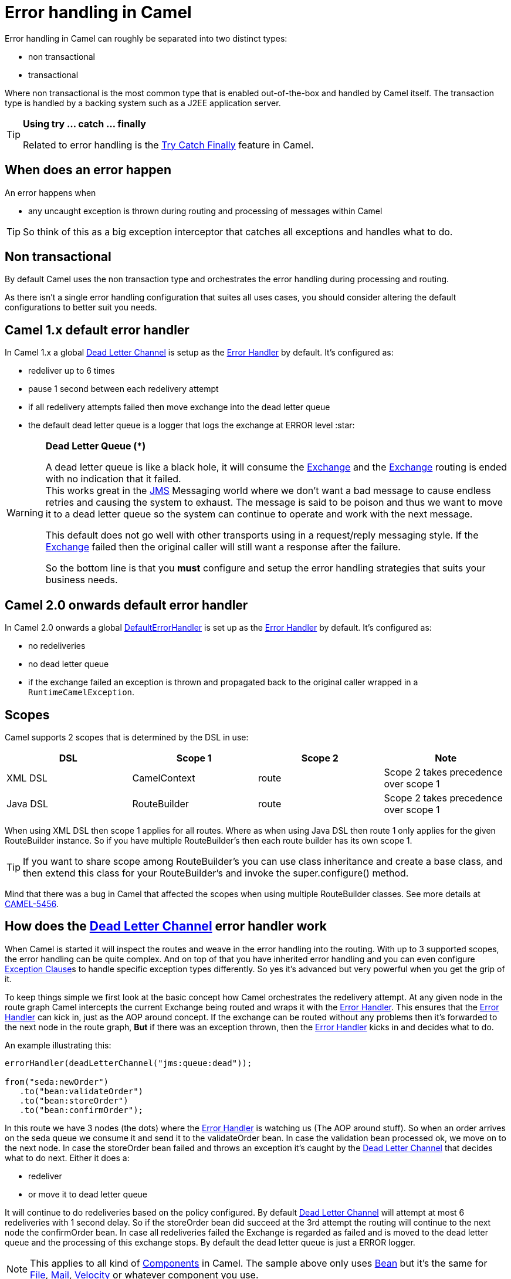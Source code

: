 [[ErrorhandlinginCamel-ErrorhandlinginCamel]]
= Error handling in Camel

Error handling in Camel can roughly be separated into two distinct
types:

* non transactional
* transactional

Where non transactional is the most common type that is enabled
out-of-the-box and handled by Camel itself. The transaction type is
handled by a backing system such as a J2EE application server.

[TIP]
====
**Using try ... catch ... finally**

Related to error handling is the xref:try-catch-finally.adoc[Try Catch
Finally] feature in Camel.
====

[[ErrorhandlinginCamel-Whendoesanerrorhappen]]
== When does an error happen

An error happens when

* any uncaught exception is thrown during routing and processing of
messages within Camel

TIP: So think of this as a big exception interceptor that catches all
exceptions and handles what to do.

[[ErrorhandlinginCamel-Nontransactional]]
== Non transactional

By default Camel uses the non transaction type and orchestrates the
error handling during processing and routing.

As there isn't a single error handling configuration that suites all
uses cases, you should consider altering the default configurations to
better suit you needs.

[[ErrorhandlinginCamel-Camel1.xdefaulterrorhandler]]
== Camel 1.x default error handler

In Camel 1.x a global xref:dead-letter-channel.adoc[Dead Letter Channel]
is setup as the xref:error-handler.adoc[Error Handler] by default. It's
configured as:

* redeliver up to 6 times
* pause 1 second between each redelivery attempt
* if all redelivery attempts failed then move exchange into the dead
letter queue
* the default dead letter queue is a logger that logs the exchange at
ERROR level :star:

[WARNING]
====
**Dead Letter Queue (*)**

A dead letter queue is like a black hole, it will consume the
xref:exchange.adoc[Exchange] and the xref:exchange.adoc[Exchange]
routing is ended with no indication that it failed. +
This works great in the xref:components::jms-component.adoc[JMS] Messaging world where we
don't want a bad message to cause endless retries and causing the system
to exhaust. The message is said to be poison and thus we want to move it
to a dead letter queue so the system can continue to operate and work
with the next message.

This default does not go well with other transports using in a
request/reply messaging style. If the xref:exchange.adoc[Exchange]
failed then the original caller will still want a response after the
failure.

So the bottom line is that you *must* configure and setup the error
handling strategies that suits your business needs.
====

[[ErrorhandlinginCamel-Camel2.0onwardsdefaulterrorhandler]]
== Camel 2.0 onwards default error handler

In Camel 2.0 onwards a global
xref:defaulterrorhandler.adoc[DefaultErrorHandler] is set up as the
xref:error-handler.adoc[Error Handler] by default. It's configured as:

* no redeliveries
* no dead letter queue
* if the exchange failed an exception is thrown and propagated back to
the original caller wrapped in a `RuntimeCamelException`.

[[ErrorhandlinginCamel-Scopes]]
== Scopes

Camel supports 2 scopes that is determined by the DSL in use:

[width="100%",cols="25%,25%,25%,25%",options="header",]
|=======================================================================
|DSL |Scope 1 |Scope 2 |Note
|XML DSL |CamelContext |route |Scope 2 takes precedence over scope 1

|Java DSL |RouteBuilder |route |Scope 2 takes precedence over
scope 1
|=======================================================================

When using XML DSL then scope 1 applies for all routes. Where as when
using Java DSL then route 1 only applies for the given RouteBuilder
instance. So if you have multiple RouteBuilder's then each route builder
has its own scope 1.

[TIP]
====
If you want to share scope among RouteBuilder's you can use class
inheritance and create a base class, and then extend this class for your
RouteBuilder's and invoke the super.configure() method.
====

Mind that there was a bug in Camel that affected the scopes when using
multiple RouteBuilder classes. See more details at
https://issues.apache.org/jira/browse/CAMEL-5456[CAMEL-5456].

[[ErrorhandlinginCamel-Howdoestheerrorhandlerwork]]
== How does the xref:dead-letter-channel.adoc[Dead Letter Channel] error handler work

When Camel is started it will inspect the routes and weave in the error
handling into the routing. With up to 3 supported scopes, the error
handling can be quite complex. And on top of that you have inherited
error handling and you can even configure
xref:exception-clause.adoc[Exception Clause]s to handle specific
exception types differently. So yes it's advanced but very powerful when
you get the grip of it.

To keep things simple we first look at the basic concept how Camel
orchestrates the redelivery attempt. At any given node in the route
graph Camel intercepts the current Exchange being routed and wraps it
with the xref:error-handler.adoc[Error Handler]. This ensures that the
xref:error-handler.adoc[Error Handler] can kick in, just as the AOP
around concept. If the exchange can be routed without any problems then
it's forwarded to the next node in the route graph, *But* if there was
an exception thrown, then the xref:error-handler.adoc[Error Handler]
kicks in and decides what to do.

An example illustrating this:

[source,java]
----
errorHandler(deadLetterChannel("jms:queue:dead"));

from("seda:newOrder")
   .to("bean:validateOrder")
   .to("bean:storeOrder")
   .to("bean:confirmOrder");
----

In this route we have 3 nodes (the dots) where the
xref:error-handler.adoc[Error Handler] is watching us (The AOP around
stuff). So when an order arrives on the seda queue we consume it and
send it to the validateOrder bean. In case the validation bean processed
ok, we move on to the next node. In case the storeOrder bean failed and
throws an exception it's caught by the
xref:dead-letter-channel.adoc[Dead Letter Channel] that decides what to
do next. Either it does a:

* redeliver
* or move it to dead letter queue

It will continue to do redeliveries based on the policy configured. By
default xref:dead-letter-channel.adoc[Dead Letter Channel] will attempt
at most 6 redeliveries with 1 second delay. So if the storeOrder bean
did succeed at the 3rd attempt the routing will continue to the next
node the confirmOrder bean. In case all redeliveries failed the Exchange
is regarded as failed and is moved to the dead letter queue and the
processing of this exchange stops. By default the dead letter queue is
just a ERROR logger.

[NOTE]
====
This applies to all kind of xref:component.adoc[Components] in Camel.
The sample above only uses xref:components::bean-component.adoc[Bean] but it's the same for
xref:components::file-component.adoc[File], xref:components::mail-component.adoc[Mail],
xref:components::velocity-component.adoc[Velocity] or whatever component you use.
====

[[ErrorhandlinginCamel-Transactional]]
== Transactional

Camel leverages Spring transactions. Usually you can only use this with
a limited number of transport types such as JMS or JDBC based, that yet
again requires a transaction manager such as a Spring transaction, a
J2EE server or a Message Broker.

[[ErrorhandlinginCamel-Howdoesitwork]]
== How does it work

*Camel 1.x*

Camel does the same weaving as for the non-transactional type. The
difference is that for transactional exchanges the
xref:error-handler.adoc[Error Handler] does *not* kick in. You can say
the AOP around does not apply. Camel relies solely on the backing system
to orchestrate the error handling. And as such the when the backing
system does redeliver it will start all over again. For instance if the
exchange was started by a JMS consumer then it's started again as the
JMS message is rolled back on the JMS queue and Camel will re consume
the JMS message again.

*Camel 2.0*

In Camel 2.0 we have empowered the
xref:transactionerrorhandler.adoc[TransactionErrorHandler] to build on
top of the same base that
xref:defaulterrorhandler.adoc[DefaultErrorHandler] does. This allows you
to use Camel redelivery with transactional routes as well. The Spring
transaction manager is still in charge and have the last say. But you
can use Camel to do some local redelivery, for instance to upload a file
to a FTP server, in which Camel can do local redelivery. So this gives
you the power from both worlds. In case Camel cannot redeliver the
exchange will be failed and rolled back. By default the
xref:transactionerrorhandler.adoc[TransactionErrorHandler] does *not*
attempt any local redeliveries. You have to configure it to do so, for
instance to set a maximum redelivers to a number > 0.

See xref:transactional-client.adoc[Transactional Client]
for more.

